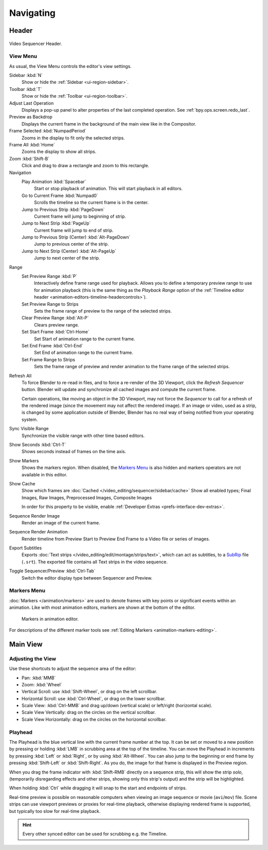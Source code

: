
**********
Navigating
**********

Header
======

.. figure:: /images/video-editing_sequencer_navigating_header.png
   :align: center

   Video Sequencer Header.


.. _bpy.types.SpaceSequenceEditor.show_region_hud:

View Menu
---------

As usual, the View Menu controls the editor's view settings.

Sidebar :kbd:`N`
   Show or hide the :ref:`Sidebar <ui-region-sidebar>`.
Toolbar :kbd:`T`
   Show or hide the :ref:`Toolbar <ui-region-toolbar>`.
Adjust Last Operation
   Displays a pop-up panel to alter properties of the last
   completed operation. See :ref:`bpy.ops.screen.redo_last`.
Preview as Backdrop
   Displays the current frame in the background of the main view like in the Compositor.

Frame Selected :kbd:`NumpadPeriod`
   Zooms in the display to fit only the selected strips.
Frame All :kbd:`Home`
   Zooms the display to show all strips.
Zoom :kbd:`Shift-B`
   Click and drag to draw a rectangle and zoom to this rectangle.

Navigation
   Play Animation :kbd:`Spacebar`
      Start or stop playback of animation. This will start playback in all editors.
   Go to Current Frame :kbd:`Numpad0`
      Scrolls the timeline so the current frame is in the center.
   Jump to Previous Strip :kbd:`PageDown`
      Current frame will jump to beginning of strip.
   Jump to Next Strip :kbd:`PageUp`
      Current frame will jump to end of strip.
   Jump to Previous Strip (Center) :kbd:`Alt-PageDown`
      Jump to previous center of the strip.
   Jump to Next Strip (Center) :kbd:`Alt-PageUp`
      Jump to next center of the strip.
Range
   Set Preview Range :kbd:`P`
      Interactively define frame range used for playback.
      Allows you to define a temporary preview range to use for animation playback
      (this is the same thing as the *Playback Range* option of
      the :ref:`Timeline editor header <animation-editors-timeline-headercontrols>`).
   Set Preview Range to Strips
      Sets the frame range of preview to the range of the selected strips.
   Clear Preview Range :kbd:`Alt-P`
      Clears preview range.
   Set Start Frame :kbd:`Ctrl-Home`
      Set Start of animation range to the current frame.
   Set End Frame :kbd:`Ctrl-End`
      Set End of animation range to the current frame.
   Set Frame Range to Strips
      Sets the frame range of preview and render animation to the frame range of the selected strips.

.. _bpy.ops.sequencer.refresh_all:

Refresh All
   To force Blender to re-read in files, and to force a re-render of the 3D Viewport,
   click the *Refresh Sequencer* button.
   Blender will update and synchronize all cached images and compute the current frame.

   Certain operations, like moving an object in the 3D Viewport, may not force the *Sequencer*
   to call for a refresh of the rendered image (since the movement may not affect the rendered image).
   If an image or video, used as a strip, is changed by some application outside of Blender,
   Blender has no real way of being notified from your operating system.

Sync Visible Range
   Synchronize the visible range with other time based editors.

Show Seconds :kbd:`Ctrl-T`
   Shows seconds instead of frames on the time axis.
Show Markers
   Shows the markers region. When disabled, the `Markers Menu`_ is also hidden
   and markers operators are not available in this editor.

.. _bpy.types.SequenceEditor.show_cache:

Show Cache
   Show which frames are :doc:`Cached </video_editing/sequencer/sidebar/cache>`
   Show all enabled types;
   Final Images, Raw Images, Preprocessed Images, Composite Images

   In order for this property to be visible, enable :ref:`Developer Extras <prefs-interface-dev-extras>`.

Sequence Render Image
   Render an image of the current frame.
Sequence Render Animation
   Render timeline from Preview Start to Preview End Frame to a Video file or series of images.

Export Subtitles
   Exports :doc:`Text strips </video_editing/edit/montage/strips/text>`,
   which can act as subtitles, to a `SubRip <https://en.wikipedia.org/wiki/SubRip>`__ file (``.srt``).
   The exported file contains all Text strips in the video sequence.

Toggle Sequencer/Preview :kbd:`Ctrl-Tab`
   Switch the editor display type between Sequencer and Preview.


Markers Menu
------------

:doc:`Markers </animation/markers>` are used to denote frames with key points or significant events
within an animation. Like with most animation editors, markers are shown at the bottom of the editor.

.. figure:: /images/editors_graph-editor_introduction_markers.png

   Markers in animation editor.

For descriptions of the different marker tools see :ref:`Editing Markers <animation-markers-editing>`.


Main View
=========

Adjusting the View
------------------

Use these shortcuts to adjust the sequence area of the editor:

- Pan: :kbd:`MMB`
- Zoom: :kbd:`Wheel`
- Vertical Scroll: use :kbd:`Shift-Wheel`, or drag on the left scrollbar.
- Horizontal Scroll: use :kbd:`Ctrl-Wheel`, or drag on the lower scrollbar.
- Scale View: :kbd:`Ctrl-MMB` and drag up/down (vertical scale) or left/right (horizontal scale).
- Scale View Vertically: drag on the circles on the vertical scrollbar.
- Scale View Horizontally: drag on the circles on the horizontal scrollbar.


Playhead
--------

The Playhead is the blue vertical line with the current frame number at the top.
It can be set or moved to a new position by pressing or holding :kbd:`LMB`
in scrubbing area at the top of the timeline.
You can move the Playhead in increments by pressing :kbd:`Left` or :kbd:`Right`, or by using :kbd:`Alt-Wheel`.
You can also jump to the beginning or end frame by pressing :kbd:`Shift-Left` or :kbd:`Shift-Right`.
As you do, the image for that frame is displayed in the Preview region.

When you drag the frame indicator with :kbd:`Shift-RMB` directly on a sequence strip,
this will show the strip *solo*, (temporarily disregarding effects and other strips,
showing only this strip's output) and the strip will be highlighted.

When holding :kbd:`Ctrl` while dragging it will snap to the start and endpoints of strips.

Real-time preview is possible on reasonable computers
when viewing an image sequence or movie (``avi``/``mov``) file.
Scene strips can use viewport previews or proxies for real-time playback,
otherwise displaying rendered frame is supported, but typically too slow for real-time playback.

.. hint::

   Every other synced editor can be used for scrubbing e.g. the Timeline.
